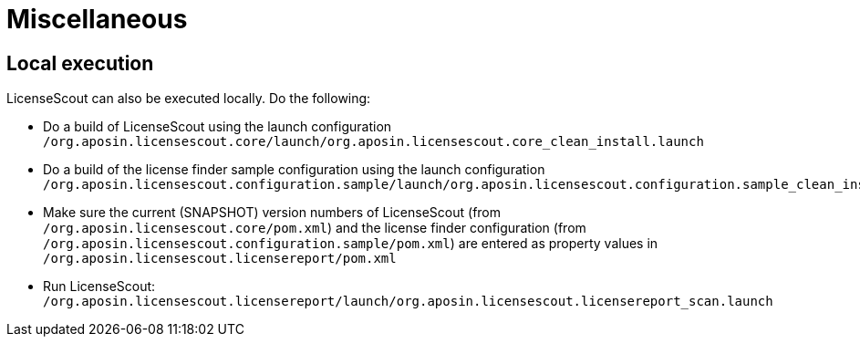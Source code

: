 //
// Copyright 2019 Association for the promotion of open-source insurance software and for the establishment of open interface standards in the insurance industry (Verein zur Förderung quelloffener Versicherungssoftware und Etablierung offener Schnittstellenstandards in der Versicherungsbranche)
//
// Licensed under the Apache License, Version 2.0 (the "License");
// you may not use this file except in compliance with the License.
// You may obtain a copy of the License at
//
//     http://www.apache.org/licenses/LICENSE-2.0
//
// Unless required by applicable law or agreed to in writing, software
// distributed under the License is distributed on an "AS IS" BASIS,
// WITHOUT WARRANTIES OR CONDITIONS OF ANY KIND, either express or implied.
// See the License for the specific language governing permissions and
// limitations under the License.
//

= Miscellaneous

:encoding: utf-8
:lang: en
:doctype: book
:toc:
:toclevels: 4

== Local execution
LicenseScout can also be executed locally. Do the following:

* Do a build of LicenseScout using the launch configuration `/org.aposin.licensescout.core/launch/org.aposin.licensescout.core_clean_install.launch`
* Do a build of the license finder sample configuration using the launch configuration `/org.aposin.licensescout.configuration.sample/launch/org.aposin.licensescout.configuration.sample_clean_install.launch`
* Make sure the current (SNAPSHOT) version numbers of LicenseScout (from `/org.aposin.licensescout.core/pom.xml`) and the license finder configuration (from `/org.aposin.licensescout.configuration.sample/pom.xml`) are entered as property values in `/org.aposin.licensescout.licensereport/pom.xml`
* Run LicenseScout: `/org.aposin.licensescout.licensereport/launch/org.aposin.licensescout.licensereport_scan.launch`

